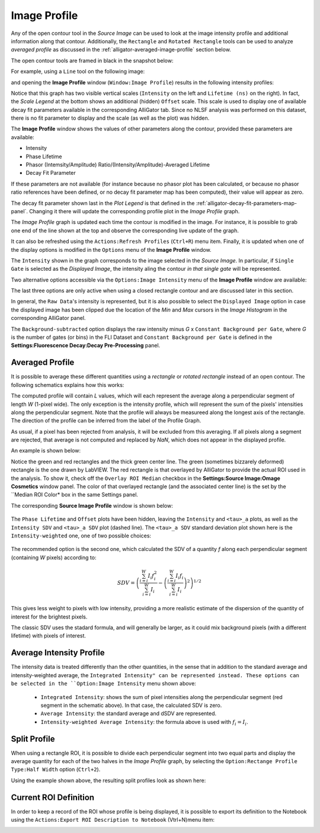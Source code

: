 .. _alligator-image-profile-window:

Image Profile
=============

Any of the open contour tool in the *Source Image* can be used to look at the 
image intensity profile and additional information along that contour. 
Additionally, the ``Rectangle`` and ``Rotated Rectangle`` tools can be used to 
analyze *averaged profile* as discussed in the 
:ref:`alligator-averaged-image-profile` section below.

The open contour tools are framed in black in the snapshot below:

.. image:: images/Source-Image-Open-Profile-Tools-List.png
    :align: center
    :width: 25%

For example, using a ``Line`` tool on the following image:

.. image:: images/Source-Image-With-Line-ROI.png
   :align: center

and opening the **Image Profile** window (``Window:Image Profile``) results in 
the following intensity profiles:

.. image:: images/Source-Image-Profile-Window.png
   :width: 100%

Notice that this graph has two visible vertical scales (``Intensity`` on the 
left and ``Lifetime (ns)`` on the right). In fact, the *Scale Legend* at the 
bottom shows an additional (hidden) ``Offset`` scale. This scale is used to 
display one of available decay fit parameters available in the corresponding 
AlliGator tab. Since no NLSF analysis was performed on this dataset, there is 
no fit parameter to display and the scale (as well as the plot) was hidden.

The **Image Profile** window shows the values of other 
parameters along the contour, provided these parameters are available:

+ Intensity
+ Phase Lifetime
+ Phasor (Intemsity/Amplitude) Ratio/(Intensity/Amplitude)-Averaged Lifetime
+ Decay Fit Parameter

If these parameters are not available (for instance because no phasor plot has 
been calculated, or because no phasor ratio references have been defined, or no 
decay fit parameter map has been computed), their value will appear as zero.

The decay fit parameter shown last in the *Plot Legend* is that defined in the 
:ref:`alligator-decay-fit-parameters-map-panel`. Changing it there will update 
the corresponding profile plot in the *Image Profile* graph.

The *Image Profile* graph is updated each time the contour is modified in the 
image. For instance, it is possible to grab one end of the line shown at the 
top and observe the corresponding live update of the graph.

It can also be refreshed  using the ``Actions:Refresh Profiles`` (``Ctrl+R``) 
menu item. Finally, it is updated when one of the display options is modified 
in the ``Options`` menu of the **Image Profile** window.

The ``Intensity`` shown in the graph corresponds to the image selected in the 
*Source Image*. In particular, if ``Single Gate`` is selected as the 
*Displayed Image*, the intensity aling the contour *in that single gate* will 
be represented.

Two alternative options accessible via the ``Options:Image Intensity`` menu of 
the **Image Profile** window are available:

.. image:: images/Source-Image-Profile-Window-Image-Intensity-Menu.png
   :align: center

The last three options are only active when using a closed rectangle contour 
and are discussed later in this section.

In general, the ``Raw Data``'s intensity is represented, but it is also 
possible to select the ``Displayed Image`` option in case the displayed image 
has been clipped due the location of the *Min* and *Max* cursors in  the *Image 
Histogram* in the corresponding AlliGator panel.

The ``Background-subtracted`` option displays the raw intensity minus *G* x 
``Constant Background per Gate``, where *G* is the number of gates (or bins) in 
the FLI Dataset and ``Constant Background per Gate`` is defined in the 
**Settings:Fluorescence Decay:Decay Pre-Processing** panel.


.. _alligator-averaged-image-profile:

Averaged Profile
++++++++++++++++

It is possible to average these different quantities using a *rectangle* or 
*rotated rectangle* instead of an open contour. The following schematics 
explains how this works:

.. image:: images/Source-Image-Profile-Averaged-Profile-Schematics.png
   :align: center

The computed profile will contain *L* values, which will each represent the 
average along a perpendicular segment of length *W* (1-pixel wide). The only 
exception is the intensity profile, which will represent the sum of the pixels' 
intensities along the perpendicular segment. Note that the profile will always 
be measureed along the longest axis of the rectangle. The direction of the 
profile can be inferred from the label of the Profile Graph.

As usual, if a pixel has been rejected from analysis, it will be excluded from 
this averaging. If all pixels along a segment are rejected, that average is not 
computed and replaced by *NaN*, which does not appear in the displayed profile.

An example is shown below:

.. image:: images/Source-Image-Profile-Averaged-Profile-ROI.png
   :align: center

Notice the green and red rectangles and the thick green center line. The green 
(sometimes bizzarely deformed) rectangle is the one drawn by LabVIEW. The red 
rectangle is that overlayed by AlliGator to provide the actual ROI used in the 
analysis. To show it, check off the ``Overlay ROI Median`` checkbox in the
**Settings:Source Image:Omage Cosmetics** window panel. The color of that 
overlayed rectangle (and the associated center line) is the set by the ``Median 
ROI Color* box in the same Settings panel.

The  corresponding **Source Image Profile** window is shown below:

   .. image:: images/Source-Image-Profile-Averaged-Profile-Example.png
      :align: center

The ``Phase Lifetime`` and ``Offset`` plots have been hidden, leaving the 
``Intensity`` and ``<tau>_a`` plots, as well as the ``Intensity SDV`` and 
``<tau>_a SDV`` plot (dashed line). The ``<tau>_a SDV`` standard deviation 
plot shown here is the ``Intensity-weighted`` one, one of two possible choices:


   .. image:: images/Source-Image-Profile-Window-SDV-Menu.png
      :align: center

The recommended option is the second one, which calculated the SDV of a quantity 
*f* along each perpendicular segment (containing *W* pixels) according to:

.. math::

   SDV = \left( \frac{\sum_{i=i}^{W} I_i f_i^2}{\sum_{i=i}^{W} I_i} - 
   \left(\frac{\sum_{i=i}^{W} I_i f_i}{\sum_{i=i}^{W} I_i}\right)^2\right)^{1/2}

This gives less weight to pixels with low intensity, providing a more realistic 
estimate of the dispersion of the quantity of interest for the brightest pixels.

The classic SDV uses the stadard formula, and will generally be larger, as it 
could mix background pixels (with a different lifetime) with pixels of interest.

Average Intensity Profile
+++++++++++++++++++++++++

The intensity data is treated differently than the other quantities, in the 
sense that in addition to the standard average and intensity-weighted average, 
the ``Integrated Intensity" can be represented instead. These options can be 
selected in the ``Option:Image Intensity`` menu shown above:

  - ``Integrated Intensity``: shows the sum of pixel intensities along the 
    perpendicular segment (red segment in the schematic above). In that case, 
    the calculated SDV is zero.
  - ``Average Intensity``: the standard average and dSDV are represented.
  - ``Intensity-weighted Average Intensity``: the formula above is used with 
    :math:`f_i = I_i`.

Split Profile
+++++++++++++

When using a rectangle ROI, it is possible to divide each perpendicular segment 
into two equal parts and display the average quantity for each of the two 
halves in the *Image Profile* graph, by selecting the ``Option:Rectange Profile 
Type:Half Width`` option (``Ctrl+2``).

.. image:: images/Source-Image-Profile-Window-Rectangle-Profile-Type-Menu.png
   :align: center

Using the example shown above, the resulting split profiles look as shown here:


.. image:: images/Source-Image-Profile-Averaged-Split-Profile-Example.png
   :align: center

Current ROI Definition
++++++++++++++++++++++

In order to keep a record of the ROI whose profile is being displayed, it is 
possible to export its definition to the Notebook using the ``Actions:Export 
ROI Description to Notebook`` (Vtrl+N)menu item:


.. image:: images/Source-Image-Profile-Actions-Menu.png
   :align: center

